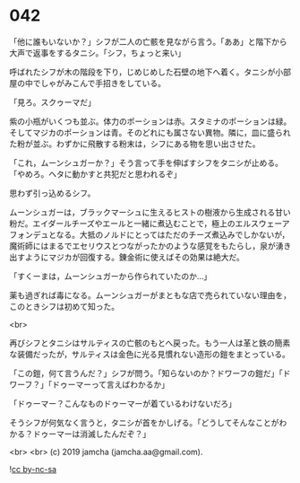 #+OPTIONS: toc:nil
#+OPTIONS: -:nil
#+OPTIONS: ^:{}
 
* 042

  「他に誰もいないか？」シフが二人の亡骸を見ながら言う。「ああ」と階下から大声で返事をするタニシ。「シフ，ちょっと来い」

  呼ばれたシフが木の階段を下り，じめじめした石壁の地下へ着く。タニシが小部屋の中でしゃがみこんで手招きをしている。

  「見ろ。スクゥーマだ」

  紫の小瓶がいくつも並ぶ。体力のポーションは赤。スタミナのポーションは緑。そしてマジカのポーションは青。そのどれにも属さない異物。隣に，皿に盛られた粉が並ぶ。わずかに飛散する粉末は，シフにある物を思い出させた。

  「これ，ムーンシュガーか？」そう言って手を伸ばすシフをタニシが止める。「やめろ。ヘタに動かすと共犯だと思われるぞ」

  思わず引っ込めるシフ。

  ムーンシュガーは，ブラックマーシュに生えるヒストの樹液から生成される甘い粉だ。エイダールチーズやエールと一緒に煮込むことで，極上のエルスウェーアフォンデュとなる。大抵のノルドにとってはただのチーズ煮込みでしかないが，魔術師にはまるでエセリウスとつながったかのような感覚をもたらし，泉が湧き出すようにマジカが回復する。錬金術に使えばその効果は絶大だ。

  「すくーまは，ムーンシュガーから作られていたのか…」

  薬も過ぎれば毒になる。ムーンシュガーがまともな店で売られていない理由を，このときシフは初めて知った。

  <br>

  再びシフとタニシはサルティスの亡骸のもとへ戻った。もう一人は革と鉄の簡素な装備だったが，サルティスは金色に光る見慣れない造形の鎧をまとっている。

  「この鎧，何て言うんだ？」シフが問う。「知らないのか？ドワーフの鎧だ」「ドワーフ？」「ドゥーマーって言えばわかるか」

  「ドゥーマー？こんなものドゥーマーが着ているわけないだろ」

  そうシフが何気なく言うと，タニシが首をかしげる。「どうしてそんなことがわかる？ドゥーマーは消滅したんだぞ？」

  

  <br>
  <br>
  (c) 2019 jamcha (jamcha.aa@gmail.com).

  ![[https://i.creativecommons.org/l/by-nc-sa/4.0/88x31.png][cc by-nc-sa]]
